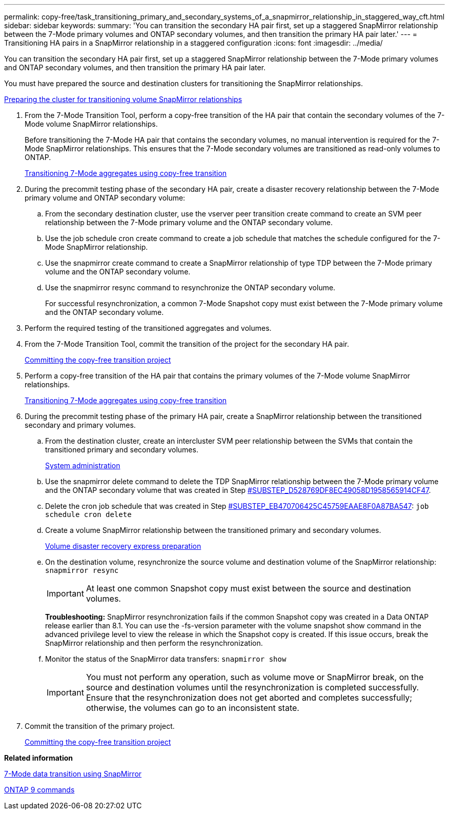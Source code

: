 ---
permalink: copy-free/task_transitioning_primary_and_secondary_systems_of_a_snapmirror_relationship_in_staggered_way_cft.html
sidebar: sidebar
keywords: 
summary: 'You can transition the secondary HA pair first, set up a staggered SnapMirror relationship between the 7-Mode primary volumes and ONTAP secondary volumes, and then transition the primary HA pair later.'
---
= Transitioning HA pairs in a SnapMirror relationship in a staggered configuration
:icons: font
:imagesdir: ../media/

[.lead]
You can transition the secondary HA pair first, set up a staggered SnapMirror relationship between the 7-Mode primary volumes and ONTAP secondary volumes, and then transition the primary HA pair later.

You must have prepared the source and destination clusters for transitioning the SnapMirror relationships.

xref:task_preparing_the_cluster_for_transitioning_volume_snapmirror_relationships.adoc[Preparing the cluster for transitioning volume SnapMirror relationships]

. From the 7-Mode Transition Tool, perform a copy-free transition of the HA pair that contain the secondary volumes of the 7-Mode volume SnapMirror relationships.
+
Before transitioning the 7-Mode HA pair that contains the secondary volumes, no manual intervention is required for the 7-Mode SnapMirror relationships. This ensures that the 7-Mode secondary volumes are transitioned as read-only volumes to ONTAP.
+
xref:task_performing_copy_free_transition_of_7_mode_aggregates.adoc[Transitioning 7-Mode aggregates using copy-free transition]

. During the precommit testing phase of the secondary HA pair, create a disaster recovery relationship between the 7-Mode primary volume and ONTAP secondary volume:
 .. From the secondary destination cluster, use the vserver peer transition create command to create an SVM peer relationship between the 7-Mode primary volume and the ONTAP secondary volume.
 .. Use the job schedule cron create command to create a job schedule that matches the schedule configured for the 7-Mode SnapMirror relationship.
 .. Use the snapmirror create command to create a SnapMirror relationship of type TDP between the 7-Mode primary volume and the ONTAP secondary volume.
 .. Use the snapmirror resync command to resynchronize the ONTAP secondary volume.
+
For successful resynchronization, a common 7-Mode Snapshot copy must exist between the 7-Mode primary volume and the ONTAP secondary volume.
. Perform the required testing of the transitioned aggregates and volumes.
. From the 7-Mode Transition Tool, commit the transition of the project for the secondary HA pair.
+
xref:task_committing_the_7_mode_aggregates_to_clustered_data_ontap_format.adoc[Committing the copy-free transition project]

. Perform a copy-free transition of the HA pair that contains the primary volumes of the 7-Mode volume SnapMirror relationships.
+
xref:task_performing_copy_free_transition_of_7_mode_aggregates.adoc[Transitioning 7-Mode aggregates using copy-free transition]

. During the precommit testing phase of the primary HA pair, create a SnapMirror relationship between the transitioned secondary and primary volumes.
 .. From the destination cluster, create an intercluster SVM peer relationship between the SVMs that contain the transitioned primary and secondary volumes.
+
https://docs.netapp.com/ontap-9/topic/com.netapp.doc.dot-cm-sag/home.html[System administration]

 .. Use the snapmirror delete command to delete the TDP SnapMirror relationship between the 7-Mode primary volume and the ONTAP secondary volume that was created in Step <<SUBSTEP_D528769DF8EC49058D1958565914CF47,#SUBSTEP_D528769DF8EC49058D1958565914CF47>>.
 .. Delete the cron job schedule that was created in Step <<SUBSTEP_EB470706425C45759EAAE8F0A87BA547,#SUBSTEP_EB470706425C45759EAAE8F0A87BA547>>: `job schedule cron delete`
 .. Create a volume SnapMirror relationship between the transitioned primary and secondary volumes.
+
https://docs.netapp.com/ontap-9/topic/com.netapp.doc.exp-sm-ic-cg/home.html[Volume disaster recovery express preparation]

 .. On the destination volume, resynchronize the source volume and destination volume of the SnapMirror relationship: `snapmirror resync`
+
IMPORTANT: At least one common Snapshot copy must exist between the source and destination volumes.
+
*Troubleshooting:* SnapMirror resynchronization fails if the common Snapshot copy was created in a Data ONTAP release earlier than 8.1. You can use the -fs-version parameter with the volume snapshot show command in the advanced privilege level to view the release in which the Snapshot copy is created. If this issue occurs, break the SnapMirror relationship and then perform the resynchronization.

 .. Monitor the status of the SnapMirror data transfers: `snapmirror show`
+
IMPORTANT: You must not perform any operation, such as volume move or SnapMirror break, on the source and destination volumes until the resynchronization is completed successfully. Ensure that the resynchronization does not get aborted and completes successfully; otherwise, the volumes can go to an inconsistent state.
. Commit the transition of the primary project.
+
xref:task_committing_the_7_mode_aggregates_to_clustered_data_ontap_format.adoc[Committing the copy-free transition project]

*Related information*

https://docs.netapp.com/ontap-9/topic/com.netapp.doc.dot-7mdt-sm/home.html[7-Mode data transition using SnapMirror]

http://docs.netapp.com/ontap-9/topic/com.netapp.doc.dot-cm-cmpr/GUID-5CB10C70-AC11-41C0-8C16-B4D0DF916E9B.html[ONTAP 9 commands]
